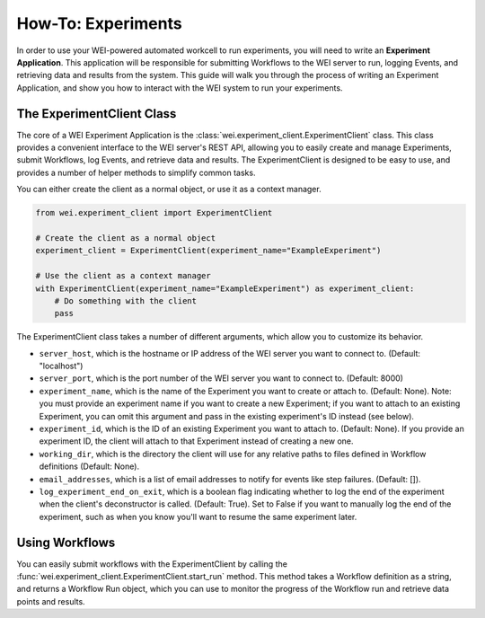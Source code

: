 ===================
How-To: Experiments
===================

In order to use your WEI-powered automated workcell to run experiments, you will need to write an **Experiment Application**. This application will be responsible for submitting Workflows to the WEI server to run, logging Events, and retrieving data and results from the system. This guide will walk you through the process of writing an Experiment Application, and show you how to interact with the WEI system to run your experiments.

The ExperimentClient Class
==========================

The core of a WEI Experiment Application is the :class:`wei.experiment_client.ExperimentClient` class. This class provides a convenient interface to the WEI server's REST API, allowing you to easily create and manage Experiments, submit Workflows, log Events, and retrieve data and results. The ExperimentClient is designed to be easy to use, and provides a number of helper methods to simplify common tasks.

You can either create the client as a normal object, or use it as a context manager.

.. code-block:: python

        from wei.experiment_client import ExperimentClient

        # Create the client as a normal object
        experiment_client = ExperimentClient(experiment_name="ExampleExperiment")

        # Use the client as a context manager
        with ExperimentClient(experiment_name="ExampleExperiment") as experiment_client:
            # Do something with the client
            pass

The ExperimentClient class takes a number of different arguments, which allow you to customize its behavior.

- ``server_host``, which is the hostname or IP address of the WEI server you want to connect to. (Default: "localhost")
- ``server_port``, which is the port number of the WEI server you want to connect to. (Default: 8000)
- ``experiment_name``, which is the name of the Experiment you want to create or attach to. (Default: None). Note: you must provide an experiment name if you want to create a new Experiment; if you want to attach to an existing Experiment, you can omit this argument and pass in the existing experiment's ID instead (see below).
- ``experiment_id``, which is the ID of an existing Experiment you want to attach to. (Default: None). If you provide an experiment ID, the client will attach to that Experiment instead of creating a new one.
- ``working_dir``, which is the directory the client will use for any relative paths to files defined in Workflow definitions (Default: None).
- ``email_addresses``, which is a list of email addresses to notify for events like step failures. (Default: []).
- ``log_experiment_end_on_exit``, which is a boolean flag indicating whether to log the end of the experiment when the client's deconstructor is called. (Default: True). Set to False if you want to manually log the end of the experiment, such as when you know you'll want to resume the same experiment later.

Using Workflows
===============

You can easily submit workflows with the ExperimentClient by calling the :func:`wei.experiment_client.ExperimentClient.start_run` method. This method takes a Workflow definition as a string, and returns a Workflow Run object, which you can use to monitor the progress of the Workflow run and retrieve data points and results.

.. code-block:: python
    from pathlib import Path

    # Define a simple Workflow
    with ExperimentClient(experiment_name="ExampleExperiment") as experiment_client:

        wf_path = Path("example_workflow.yaml")

        # Submit the Workflow to the Experiment
        wf_run = experiment_client.start_run(
            workflow=wf_path,
            payload={"param1": 42, "param2": "hello"},
            simulate=False,
            blocking=True,
            raise_on_failed=True,
            raise_on_cancelled=True,
        )

        # Wait for the Workflow to finish
        wf_run.wait()

        # Get the results of the Workflow
        results = wf_run.get_results()

        print(results)
